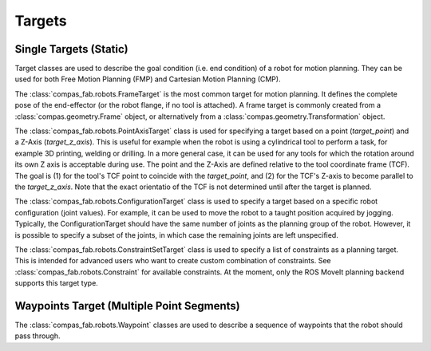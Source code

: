 .. _targets:

*******************************************************************************
Targets
*******************************************************************************

-----------------------
Single Targets (Static)
-----------------------

Target classes are used to describe the goal condition (i.e. end condition) of a robot
for motion planning. They can be used for both Free Motion Planning (FMP) and Cartesian
Motion Planning (CMP).

The :class:`compas_fab.robots.FrameTarget` is the most common target for motion planning.
It defines the complete pose of the end-effector (or the robot flange, if no tool is attached).
A frame target is commonly created from a :class:`compas.geometry.Frame` object, or alternatively from a :class:`compas.geometry.Transformation` object.

The :class:`compas_fab.robots.PointAxisTarget` class is used for specifying a target
based on a point (`target_point`) and a Z-Axis (`target_z_axis`).
This is useful for example when the robot is using a cylindrical tool to perform a task,
for example 3D printing, welding or drilling.
In a more general case, it can be used for any tools for which the rotation
around its own Z axis is acceptable during use.
The point and the Z-Axis are defined relative to the tool coordinate frame (TCF).
The goal is (1) for the tool's TCF point to coincide with the `target_point`,
and (2) for the TCF's Z-axis to become parallel to the `target_z_axis`.
Note that the exact orientatio of the TCF is not determined until after the target is planned.

The :class:`compas_fab.robots.ConfigurationTarget` class is used to specify a target
based on a specific robot configuration (joint values).
For example, it can be used to move the robot to a taught position acquired by jogging.
Typically, the ConfigurationTarget should have the same number of joints as the planning group
of the robot. However, it is possible to specify a subset of the joints, in which
case the remaining joints are left unspecified.

The :class:`compas_fab.robots.ConstraintSetTarget` class is used to specify a list of
constraints as a planning target. This is intended for advanced users who want to create custom
combination of constraints. See :class:`compas_fab.robots.Constraint` for available
constraints. At the moment, only the ROS MoveIt planning backend supports this target type.

------------------------------------------
Waypoints Target (Multiple Point Segments)
------------------------------------------

The :class:`compas_fab.robots.Waypoint` classes are used to describe a sequence of
waypoints that the robot should pass through.